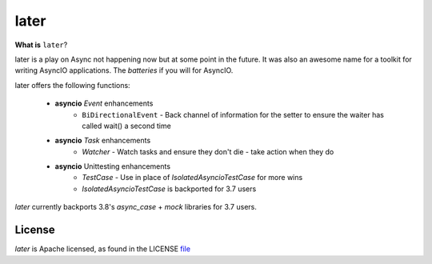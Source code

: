 =====
later
=====
.. image:: https://github.com/facebookincubator/later/workflows/later_ci/badge.svg
    :target: https://github.com/facebookincubator/laster/actions

.. image:: https://img.shields.io/badge/code%20style-black-000000.svg
    :target: https://github.com/psf/black


**What is** ``later``?

later is a play on Async not happening now but at some point in the future.
It was also an awesome name for a toolkit for writing AsyncIO applications. The
*batteries* if you will for AsyncIO.

later offers the following functions:

    - **asyncio** `Event` enhancements
        - ``BiDirectionalEvent`` - Back channel of information for the setter to ensure the waiter has called wait() a second time
    - **asyncio** `Task` enhancements
        - `Watcher` - Watch tasks and ensure they don't die - take action when they do
    - **asyncio** Unittesting enhancements
        - `TestCase` - Use in place of `IsolatedAsyncioTestCase` for more wins
        - `IsolatedAsyncioTestCase` is backported for 3.7 users


`later` currently backports 3.8's `async_case` + `mock` libraries for 3.7 users.

License
==========
`later` is Apache licensed, as found in the LICENSE `file <https://github.com/facebookincubator/later/blob/master/LICENSE>`_
